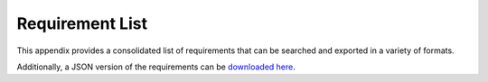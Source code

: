 .. Modifications Copyright © 2017-2018 AT&T Intellectual Property.

.. Licensed under the Creative Commons License, Attribution 4.0 Intl.
   (the "License"); you may not use this documentation except in compliance
   with the License. You may obtain a copy of the License at

.. https://creativecommons.org/licenses/by/4.0/

.. Unless required by applicable law or agreed to in writing, software
   distributed under the License is distributed on an "AS IS" BASIS,
   WITHOUT WARRANTIES OR CONDITIONS OF ANY KIND, either express or implied.
   See the License for the specific language governing permissions and
   limitations under the License.


Requirement List
===================

This appendix provides a consolidated list of requirements that can be
searched and exported in a variety of formats.

Additionally, a JSON version of the requirements can be
`downloaded here <https://nexus.onap.org/content/sites/raw/org.onap.vnfrqts.requirements/master/needs.json>`_.

.. needtable::
   :style: datatables
   :columns: id;content;target;keyword;section_name

